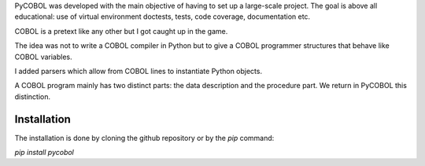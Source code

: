 PyCOBOL was developed with the main objective of having to set up
a large-scale project. The goal is above all educational: use of virtual environment
doctests, tests, code coverage, documentation etc.

COBOL is a pretext like any other but I got caught up in the game.

The idea was not to write a COBOL compiler in Python but
to give a COBOL programmer structures that behave like COBOL variables.

I added parsers which allow from COBOL lines to instantiate Python objects.

A COBOL program mainly has two distinct parts: the data description and the procedure part. We return in PyCOBOL this distinction.


Installation
------------

The installation is done by cloning the github repository or by the *pip* command:

*pip install pycobol*